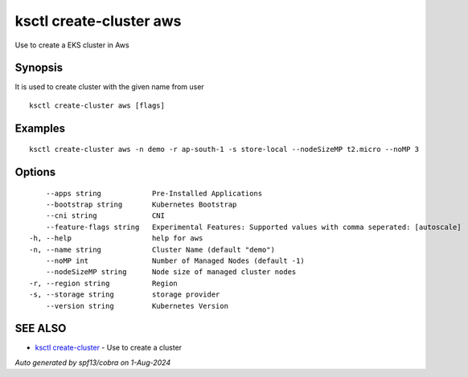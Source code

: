 .. _ksctl_create-cluster_aws:

ksctl create-cluster aws
------------------------

Use to create a EKS cluster in Aws

Synopsis
~~~~~~~~


It is used to create cluster with the given name from user

::

  ksctl create-cluster aws [flags]

Examples
~~~~~~~~

::


  ksctl create-cluster aws -n demo -r ap-south-1 -s store-local --nodeSizeMP t2.micro --noMP 3


Options
~~~~~~~

::

      --apps string            Pre-Installed Applications
      --bootstrap string       Kubernetes Bootstrap
      --cni string             CNI
      --feature-flags string   Experimental Features: Supported values with comma seperated: [autoscale]
  -h, --help                   help for aws
  -n, --name string            Cluster Name (default "demo")
      --noMP int               Number of Managed Nodes (default -1)
      --nodeSizeMP string      Node size of managed cluster nodes
  -r, --region string          Region
  -s, --storage string         storage provider
      --version string         Kubernetes Version

SEE ALSO
~~~~~~~~

* `ksctl create-cluster <ksctl_create-cluster.rst>`_ 	 - Use to create a cluster

*Auto generated by spf13/cobra on 1-Aug-2024*
